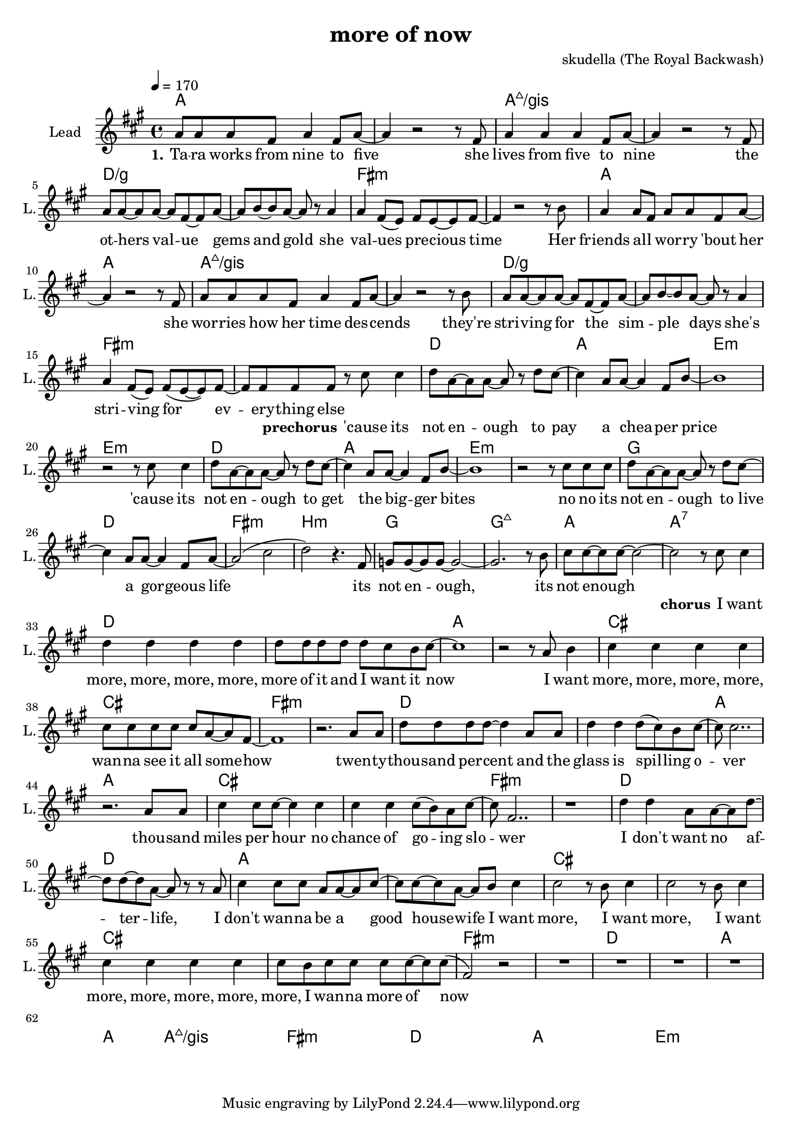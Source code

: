 \version "2.16.2"

\header {
  title = "more of now"
  composer = "skudella (The Royal Backwash)"

}

global = {
  \key fis \minor
  \time 4/4
  \tempo 4 = 170
}

harmonies = \chordmode {
  \germanChords
a1 a1 a1:maj7/gis a1:maj7/gis d1/g d1/g fis1:m fis1:m 
a1 a1 a1:maj7/gis a1:maj7/gis d1/g d1/g fis1:m fis1:m 

%g1 d e:m e:m
%g1 d e:m e:m
%g1 d fis b:m
%g g:maj7 a a:7
d1 a e:m e:m
d1 a e:m e:m
g1 d fis:m b:m
g g:maj7 a a:7

d d a a cis cis fis:m fis:m
d d a a cis cis fis:m fis:m
d d a a cis cis cis cis

fis:m fis:m d d a1 a1 a1:maj7/gis a1:maj7/gis
fis:m fis:m d d a1 a1 e:m e:m

}

violinMusic = \relative c'' {
  
}

leadGuitarMusic = \relative c'' {

}

trumpetoneVerseMusic = \relative c'' {

}

trumpetonePreChorusMusic = \relative c'' {
}

trumpetoneChorusMusic = \relative c'' {
}

trumpetoneBridgeMusic = \relative c'' {
}

trumpettwoVerseMusic = \relative c'' {
}

trumpettwoPreChrousMusic = \relative c'' {

}

trumpettwoChorusMusic = \relative c'' {

}

leadMusicverse = \relative c''{
  
a8 a a fis a4 fis8 a8~
a4 r2 r8 fis
a4 a a fis8 a~
a4 r2 r8 fis
a8 a~a a~a fis~fis a~
a b~b a~a r8 a4
a4 fis8( e) fis e~e fis~
fis4 r2 r8 b
a4 a8 fis a a fis a~
a4 r2 r8 fis
a a a fis a4 fis8 a8~
a4 r2 r8 b
a8 a~a a~a fis~fis a~
a b~b a~a r8 a4
a4 fis8( e) fis(e~e) fis~
fis fis fis fis8 r8 



}

leadMusicprechorus = \relative c''{
cis cis4
d8 a~a a~a r d cis~
cis4 a8 a~a4 fis8 b~
b1
r2 r8
cis8 cis4
d8 a~a a~a r d cis~
cis4 a8 a~a4 fis8 b~
b1
r2 r8
cis8 cis8 cis8
d8 a~a a~a r d cis~
cis4 a8 a~a4 fis8 a~
a2( cis 
d) r4. fis,8
g8 g~g g~g2~
g2. r8 b
cis cis~cis cis~cis2~
cis2 r8 


}

leadMusicchorus = \relative c''{
cis8 cis4
d d d d
d8 d d d d cis b cis~
cis1
r2 r8 a8 b4
cis cis cis cis
cis8 cis cis cis cis a~a fis~
fis1
r2. a8 a8
d d d d~d4 a8 a8
d4 d4 d8( cis) b cis~
cis cis2..
r2. a8 a8
cis4 cis8 cis8~cis4 cis 
cis cis cis8(b) a cis~
cis fis,2.. 
r1
d'4 d a8 a~a d~
d d~d a~a r r a
cis4 cis8 cis a a~a cis~
cis cis~cis a~a b cis4
cis2 r8 b cis4 
cis2 r8 b cis4 
cis4 cis4 cis4 cis4 
cis8 b cis cis cis cis8~cis8 cis8(
fis,2)r2
R1*15
\bar "|."

  
}

leadMusicBridge = \relative c'''{

}

leadWordsOne = \lyricmode { 
\set stanza = "1."

Ta -- ra works from nine to five 
she lives from five to nine 
the ot -- hers val  -- ue gems and gold 
she val -- ues pre -- cious time 
Her friends all _ wor -- ry 'bout her 
she wor -- ries how her time des -- cends 
they're stri -- ving for the sim -- ple days 
she's stri -- ving for ev -- ery -- thing else
}

leadWordsPrechorus = \lyricmode {
\set stanza = "prechorus"
'cause its not en -- ough to pay a chea -- per price 
'cause its not en -- ough to get the big -- ger bites 
no no its not en -- ough to live a gor -- geous life 
its not en -- ough,  its not enough 
}

leadWordsChorus = \lyricmode {
\set stanza = "chorus"
I want more, more, more, more, more of it and I want it now 
I want more, more, more, more, wan -- na see it all some -- how  
twen -- ty --  thou -- sand per -- cent and the glass is spil -- ling o -- ver 
thou -- sand miles per hour no chance of go -- ing slo -- wer 
I don't want no af -- ter -- life,
I don't wan -- na be a good house -- wife

I want more, I want more, I want more, more, more, more, more,
I wan -- na more of now
}


leadWordsChorusTwo = \lyricmode {

}

leadWordsBridge = \lyricmode {
 
}

leadWordsTwo = \lyricmode { 

}

leadWordsThree = \lyricmode {

}

leadWordsFour = \lyricmode {



}


leadWordsFive = \lyricmode {

}

backingOneVerseMusic = \relative c'' {

}

backingOnePrechorusMusic = \relative c'' {

}

backingOneChorusMusic = \relative c'' {

}

backingOneBridgeMusic = \relative c'' {


 
  
  
}

backingOneVerseWords = \lyricmode {
}

backingOnePrechorusWords = \lyricmode {
\set stanza = "prechorus"

}


backingOneChorusWords = \lyricmode {

}


backingOneBridgeWords = \lyricmode {
}

backingTwoVerseMusic = \relative c' {

}

backingTwoPrechorusMusic = \relative c'' {

}

backingTwoChorusMusic = \relative c'' {

}

backingTwoBridgeMusic = \relative c'' {

}


backingTwoVerseWords = \lyricmode {
}

backingTwoPrechorusWords = \lyricmode {
}


backingTwoChorusWords = \lyricmode {
}


backingTwoBridgeWords = \lyricmode {
}

derbassVerse = \relative c {
  \clef bass
  
}

\score {
  <<
    \new ChordNames {
      \set chordChanges = ##t
      \transpose c c { \global \harmonies }
    }

    \new StaffGroup <<
    
      \new Staff = "Violin" {
        \set Staff.instrumentName = #"Violin"
        \set Staff.shortInstrumentName = #"V."
        \set Staff.midiInstrument = #"violin"
         \transpose c c { \violinMusic }
      }
      \new Staff = "Guitar" {
        \set Staff.instrumentName = #"Guitar"
        \set Staff.shortInstrumentName = #"G."
        %\set Staff.midiInstrument = #"overdriven guitar"
        \set Staff.midiInstrument = #"acoustic guitar (steel)"
        \transpose c c { \global \leadGuitarMusic }
      }
        \new Staff = "Trumpets" <<
        \set Staff.instrumentName = #"Trumpets"
	\set Staff.shortInstrumentName = #"T."
        \set Staff.midiInstrument = #"trumpet"
        %\new Voice = "Trumpet1Verse" { \voiceOne << \transpose c c { \global \trumpetoneVerseMusic } >> }
        %\new Voice = "Trumpet1PreChorus" { \voiceOne << \transpose c c { \trumpetonePreChorusMusic } >> }
        %\new Voice = "Trumpet1Chorus" { \voiceOne << \transpose c c { \trumpetoneChorusMusic } >> }
        %\new Voice = "Trumpet1Bridge" { \voiceOne << \transpose c c { \trumpetoneBridgeMusic } >> }
	%\new Voice = "Trumpet2Verse" { \voiceTwo << \transpose c c { \global \trumpettwoVerseMusic } >> }      
	%\new Voice = "Trumpet2PreChorus" { \voiceTwo << \transpose c c {  \trumpettwoPreChrousMusic } >> }      
	%\new Voice = "Trumpet2Chorus" { \voiceTwo << \transpose c c { \trumpettwoChorusMusic } >> }      
        \new Voice = "Trumpet1" { \voiceOne << \transpose c c { \global \trumpetoneVerseMusic \trumpetonePreChorusMusic \trumpetoneChorusMusic \trumpetoneBridgeMusic} >> }
	\new Voice = "Trumpet2" { \voiceTwo << \transpose c c { \global \trumpettwoVerseMusic \trumpettwoPreChrousMusic \trumpettwoChorusMusic} >> }      
      >>
    >>  
    \new StaffGroup <<
      \new Staff = "lead" {
	\set Staff.instrumentName = #"Lead"
	\set Staff.shortInstrumentName = #"L."
        \set Staff.midiInstrument = #"voice oohs"
        \new Voice = "leadverse" { << \transpose c c { \global \leadMusicverse } >> }
        \new Voice = "leadprechorus" { << \transpose c c { \leadMusicprechorus } >> }
        \new Voice = "leadchorus" { << \transpose c c { \leadMusicchorus } >> }
        \new Voice = "leadbridge" { << \transpose c c { \leadMusicBridge } >> }
      }
      \new Lyrics \with { alignBelowContext = #"lead" }
      \lyricsto "leadbridge" \leadWordsBridge
      \new Lyrics \with { alignBelowContext = #"lead" }
      \lyricsto "leadchorus" \leadWordsChorus
      \new Lyrics \with { alignBelowContext = #"lead" }
      \lyricsto "leadprechorus" \leadWordsPrechorus
      \new Lyrics \with { alignBelowContext = #"lead" }
      \lyricsto "leadverse" \leadWordsFour
      \new Lyrics \with { alignBelowContext = #"lead" }
      \lyricsto "leadverse" \leadWordsThree
      \new Lyrics \with { alignBelowContext = #"lead" }
      \lyricsto "leadverse" \leadWordsTwo
      \new Lyrics \with { alignBelowContext = #"lead" }
      \lyricsto "leadverse" \leadWordsOne
      
     
      % we could remove the line about this with the line below, since
      % we want the alto lyrics to be below the alto Voice anyway.
      % \new Lyrics \lyricsto "altos" \altoWords

      \new Staff = "backing" {
	%  \clef backingTwo
	\set Staff.instrumentName = #"Backing"
	\set Staff.shortInstrumentName = #"B."
        \set Staff.midiInstrument = #"voice oohs"
	\new Voice = "backingOneVerse" { \voiceOne << \transpose c c { \global \backingOneVerseMusic } >> }
	\new Voice = "backingOnePrechorus" { \voiceOne << \transpose c c { \backingOnePrechorusMusic } >> }
	\new Voice = "backingOneChorus" { \voiceOne << \transpose c c { \backingOneChorusMusic } >> }
	\new Voice = "backingOneBridge" { \voiceOne << \transpose c c { \backingOneBridgeMusic } >> }

	\new Voice = "backingTwoVerse" { \voiceTwo << \transpose c c { \global \backingTwoVerseMusic } >> }
	\new Voice = "backingTwoPrechorus" { \voiceTwo << \transpose c c { \backingTwoPrechorusMusic } >> }
	\new Voice = "backingTwoChorus" { \voiceTwo << \transpose c c { \backingTwoChorusMusic } >> }
	\new Voice = "backingTwoBridge" { \voiceTwo << \transpose c c {  \backingTwoBridgeMusic } >> }

      }
      \new Lyrics \with { alignAboveContext = #"backing" }
      \lyricsto "backingOneBridge" \backingOneBridgeWords
      \new Lyrics \with { alignAboveContext = #"backing" }
      \lyricsto "backingOneChorus" \backingOneChorusWords
      \new Lyrics \with { alignAboveContext = #"backing" }
      \lyricsto "backingOnePrechorus" \backingOnePrechorusWords
      \new Lyrics \with { alignAboveContext = #"backing" }
      \lyricsto "backingOneVerse" \backingOneVerseWords
      
      \new Lyrics \with { alignAboveContext = #"backing" }
      \lyricsto "backingTwoBridge" \backingTwoBridgeWords
      \new Lyrics \with { alignAboveContext = #"backing" }
      \lyricsto "backingTwoChorus" \backingTwoChorusWords
      \new Lyrics \with { alignAboveContext = #"backing" }
      \lyricsto "backingTwoPrechorus" \backingTwoPrechorusWords
      \new Lyrics \with { alignAboveContext = #"backing" }
      \lyricsto "backingTwoVerse" \backingTwoVerseWords
      
      \new Staff = "Staff_bass" {
        \set Staff.instrumentName = #"Bass"
        \set Staff.midiInstrument = #"electric bass (pick)"
        %\set Staff.midiInstrument = #"distorted guitar"
        \transpose c c { \global \derbassVerse }
      }      % again, we could replace the line above this with the line below.
      % \new Lyrics \lyricsto "backingTwoes" \backingTwoWords
    >>
  >>
  \midi {}
  \layout {
    \context {
      \Staff \RemoveEmptyStaves
      \override VerticalAxisGroup #'remove-first = ##t
    }
  }
}

#(set-global-staff-size 19)

\paper {
  page-count = #1
  
}

